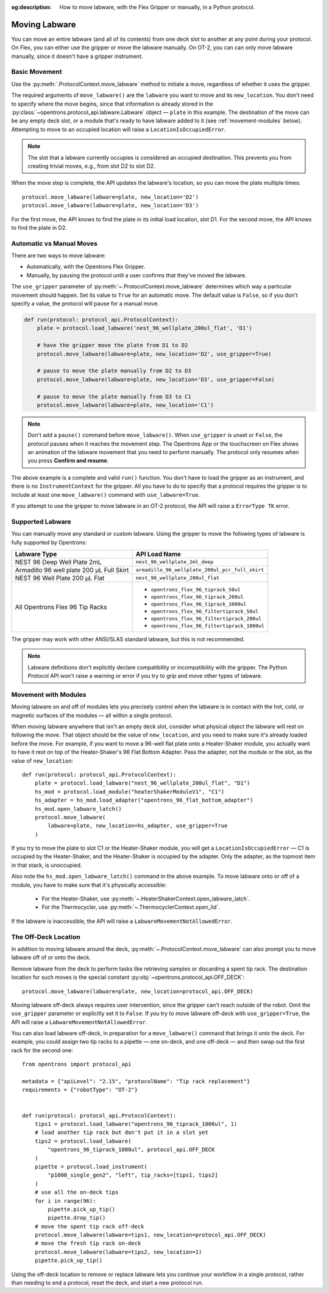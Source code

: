 :og:description: How to move labware, with the Flex Gripper or manually, in a Python protocol.

.. _moving-labware:

**************
Moving Labware
**************

You can move an entire labware (and all of its contents) from one deck slot to another at any point during your protocol. On Flex, you can either use the gripper or move the labware manually. On OT-2, you can can only move labware manually, since it doesn't have a gripper instrument. 

Basic Movement
==============

Use the :py:meth:`.ProtocolContext.move_labware` method to initiate a move, regardless of whether it uses the gripper.

.. code-block:: python
    :substitutions:
        
    def run(protocol: protocol_api.ProtocolContext):
        plate = protocol.load_labware('nest_96_wellplate_200ul_flat', 'D1')
        protocol.move_labware(labware=plate, new_location='D2')
        
.. versionadded:: 2.15

The required arguments of ``move_labware()`` are the ``labware`` you want to move and its ``new_location``. You don't need to specify where the move begins, since that information is already stored in the :py:class:`~opentrons.protocol_api.labware.Labware` object — ``plate`` in this example. The destination of the move can be any empty deck slot, or a module that's ready to have labware added to it (see :ref:`movement-modules` below). Attempting to move to an occupied location will raise a ``LocationIsOccupiedError``.

.. note::
    The slot that a labware currently occupies is considered an occupied destination. This prevents you from creating trivial moves, e.g., from slot D2 to slot D2.

When the move step is complete, the API updates the labware's location, so you can move the plate multiple times::

    protocol.move_labware(labware=plate, new_location='D2')
    protocol.move_labware(labware=plate, new_location='D3')
    
For the first move, the API knows to find the plate in its initial load location, slot D1. For the second move, the API knows to find the plate in D2.


Automatic vs Manual Moves
=========================

There are two ways to move labware:

- Automatically, with the Opentrons Flex Gripper.
- Manually, by pausing the protocol until a user confirms that they've moved the labware.

The ``use_gripper`` parameter of :py:meth:`~.ProtocolContext.move_labware` determines which way a particular movement should happen. Set its value to ``True`` for an automatic move. The default value is ``False``, so if you don't specify a value, the protocol will pause for a manual move.

.. code-block:: python

    def run(protocol: protocol_api.ProtocolContext):
        plate = protocol.load_labware('nest_96_wellplate_200ul_flat', 'D1')
        
        # have the gripper move the plate from D1 to D2
        protocol.move_labware(labware=plate, new_location='D2', use_gripper=True)
        
        # pause to move the plate manually from D2 to D3
        protocol.move_labware(labware=plate, new_location='D3', use_gripper=False)
        
        # pause to move the plate manually from D3 to C1
        protocol.move_labware(labware=plate, new_location='C1')

.. versionadded:: 2.15

.. note::
    Don't add a ``pause()`` command before ``move_labware()``. When ``use_gripper`` is unset or ``False``, the protocol pauses when it reaches the movement step. The Opentrons App or the touchscreen on Flex shows an animation of the labware movement that you need to perform manually. The protocol only resumes when you press **Confirm and resume**.

The above example is a complete and valid ``run()`` function. You don't have to load the gripper as an instrument, and there is no ``InstrumentContext`` for the gripper. All you have to do to specify that a protocol requires the gripper is to include at least one ``move_labware()`` command with ``use_labware=True``.

If you attempt to use the gripper to move labware in an OT-2 protocol, the API will raise a ``ErrorType TK`` error.


Supported Labware
=================

You can manually move any standard or custom labware. Using the gripper to move the following types of labware is fully supported by Opentrons:

.. list-table::
    :header-rows: 1

    * - Labware Type
      - API Load Name
    * - NEST 96 Deep Well Plate 2mL
      - ``nest_96_wellplate_2ml_deep``
    * - Armadillo 96 well plate 200 µL Full Skirt
      - ``armadillo_96_wellplate_200ul_pcr_full_skirt``
    * - NEST 96 Well Plate 200 µL Flat
      - ``nest_96_wellplate_200ul_flat``
    * - All Opentrons Flex 96 Tip Racks 
      - 
          * ``opentrons_flex_96_tiprack_50ul``
          * ``opentrons_flex_96_tiprack_200ul``
          * ``opentrons_flex_96_tiprack_1000ul``
          * ``opentrons_flex_96_filtertiprack_50ul``
          * ``opentrons_flex_96_filtertiprack_200ul``
          * ``opentrons_flex_96_filtertiprack_1000ul``
    
The gripper may work with other ANSI/SLAS standard labware, but this is not recommended.

.. note::

    Labware definitions don't explicitly declare compatibility or incompatibility with the gripper. The Python Protocol API won't raise a warning or error if you try to grip and move other types of labware.


.. _movement-modules: 

Movement with Modules
=====================

Moving labware on and off of modules lets you precisely control when the labware is in contact with the hot, cold, or magnetic surfaces of the modules — all within a single protocol.

When moving labware anywhere that isn't an empty deck slot, consider what physical object the labware will rest on following the move. That object should be the value of ``new_location``, and you need to make sure it's already loaded before the move. For example, if you want to move a 96-well flat plate onto a Heater-Shaker module, you actually want to have it rest on top of the Heater-Shaker's 96 Flat Bottom Adapter. Pass the adapter, not the module or the slot, as the value of ``new_location``::

    def run(protocol: protocol_api.ProtocolContext):
        plate = protocol.load_labware("nest_96_wellplate_200ul_flat", "D1")
        hs_mod = protocol.load_module("heaterShakerModuleV1", "C1")
        hs_adapter = hs_mod.load_adapter("opentrons_96_flat_bottom_adapter")
        hs_mod.open_labware_latch()
        protocol.move_labware(
            labware=plate, new_location=hs_adapter, use_gripper=True
        )

.. versionadded:: 2.15

If you try to move the plate to slot C1 or the Heater-Shaker module, you will get a ``LocationIsOccupiedError`` — C1 is occupied by the Heater-Shaker, and the Heater-Shaker is occupied by the adapter. Only the adapter, as the topmost item in that stack, is unoccupied.

Also note the ``hs_mod.open_labware_latch()`` command in the above example. To move labware onto or off of a module, you have to make sure that it's physically accessible:

    - For the Heater-Shaker, use :py:meth:`~.HeaterShakerContext.open_labware_latch`.
    - For the Thermocycler, use :py:meth:`~.ThermocyclerContext.open_lid`.
    
If the labware is inaccessible, the API will raise a ``LabwareMovementNotAllowedError``. 


The Off-Deck Location
=====================

In addition to moving labware around the deck, :py:meth:`~.ProtocolContext.move_labware` can also prompt you to move labware off of or onto the deck. 

Remove labware from the deck to perform tasks like retrieving samples or discarding a spent tip rack. The destination location for such moves is the special constant :py:obj:`~opentrons.protocol_api.OFF_DECK`::

    protocol.move_labware(labware=plate, new_location=protocol_api.OFF_DECK)
    
.. versionadded:: 2.15

Moving labware off-deck always requires user intervention, since the gripper can't reach outside of the robot. Omit the ``use_gripper`` parameter or explicitly set it to ``False``. If you try to move labware off-deck with ``use_gripper=True``, the API will raise a ``LabwareMovementNotAllowedError``.

You can also load labware off-deck, in preparation for a ``move_labware()`` command that brings it `onto` the deck. For example, you could assign two tip racks to a pipette — one on-deck, and one off-deck — and then swap out the first rack for the second one::

    from opentrons import protocol_api

    metadata = {"apiLevel": "2.15", "protocolName": "Tip rack replacement"}
    requirements = {"robotType": "OT-2"}


    def run(protocol: protocol_api.ProtocolContext):
        tips1 = protocol.load_labware("opentrons_96_tiprack_1000ul", 1)
        # load another tip rack but don't put it in a slot yet
        tips2 = protocol.load_labware(
            "opentrons_96_tiprack_1000ul", protocol_api.OFF_DECK
        )
        pipette = protocol.load_instrument(
            "p1000_single_gen2", "left", tip_racks=[tips1, tips2]
        )
        # use all the on-deck tips
        for i in range(96):
            pipette.pick_up_tip()
            pipette.drop_tip()
        # move the spent tip rack off-deck
        protocol.move_labware(labware=tips1, new_location=protocol_api.OFF_DECK)
        # move the fresh tip rack on-deck
        protocol.move_labware(labware=tips2, new_location=1)
        pipette.pick_up_tip()

Using the off-deck location to remove or replace labware lets you continue your workflow in a single protocol, rather than needing to end a protocol, reset the deck, and start a new protocol run.



